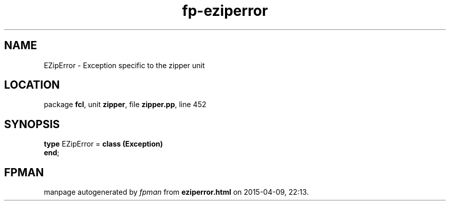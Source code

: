 .\" file autogenerated by fpman
.TH "fp-eziperror" 3 "2014-03-14" "fpman" "Free Pascal Programmer's Manual"
.SH NAME
EZipError - Exception specific to the zipper unit
.SH LOCATION
package \fBfcl\fR, unit \fBzipper\fR, file \fBzipper.pp\fR, line 452
.SH SYNOPSIS
\fBtype\fR EZipError = \fBclass (Exception)\fR
.br
\fBend\fR;
.SH FPMAN
manpage autogenerated by \fIfpman\fR from \fBeziperror.html\fR on 2015-04-09, 22:13.

